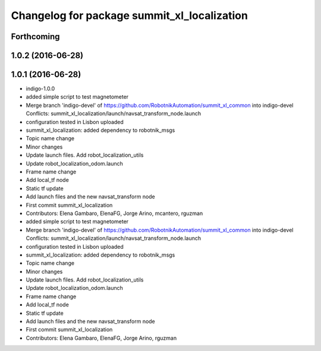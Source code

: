 ^^^^^^^^^^^^^^^^^^^^^^^^^^^^^^^^^^^^^^^^^^^^
Changelog for package summit_xl_localization
^^^^^^^^^^^^^^^^^^^^^^^^^^^^^^^^^^^^^^^^^^^^

Forthcoming
-----------

1.0.2 (2016-06-28)
------------------

1.0.1 (2016-06-28)
------------------
* indigo-1.0.0
* added simple script to test magnetometer
* Merge branch 'indigo-devel' of https://github.com/RobotnikAutomation/summit_xl_common into indigo-devel
  Conflicts:
  summit_xl_localization/launch/navsat_transform_node.launch
* configuration tested in Lisbon uploaded
* summit_xl_localization: added dependency to robotnik_msgs
* Topic name change
* Minor changes
* Update launch files. Add robot_localization_utils
* Update robot_localization_odom.launch
* Frame name change
* Add local_tf node
* Static tf update
* Add launch files and the new navsat_transform node
* First commit summit_xl_localization
* Contributors: Elena Gambaro, ElenaFG, Jorge Arino, mcantero, rguzman

* added simple script to test magnetometer
* Merge branch 'indigo-devel' of https://github.com/RobotnikAutomation/summit_xl_common into indigo-devel
  Conflicts:
  summit_xl_localization/launch/navsat_transform_node.launch
* configuration tested in Lisbon uploaded
* summit_xl_localization: added dependency to robotnik_msgs
* Topic name change
* Minor changes
* Update launch files. Add robot_localization_utils
* Update robot_localization_odom.launch
* Frame name change
* Add local_tf node
* Static tf update
* Add launch files and the new navsat_transform node
* First commit summit_xl_localization
* Contributors: Elena Gambaro, ElenaFG, Jorge Arino, rguzman

